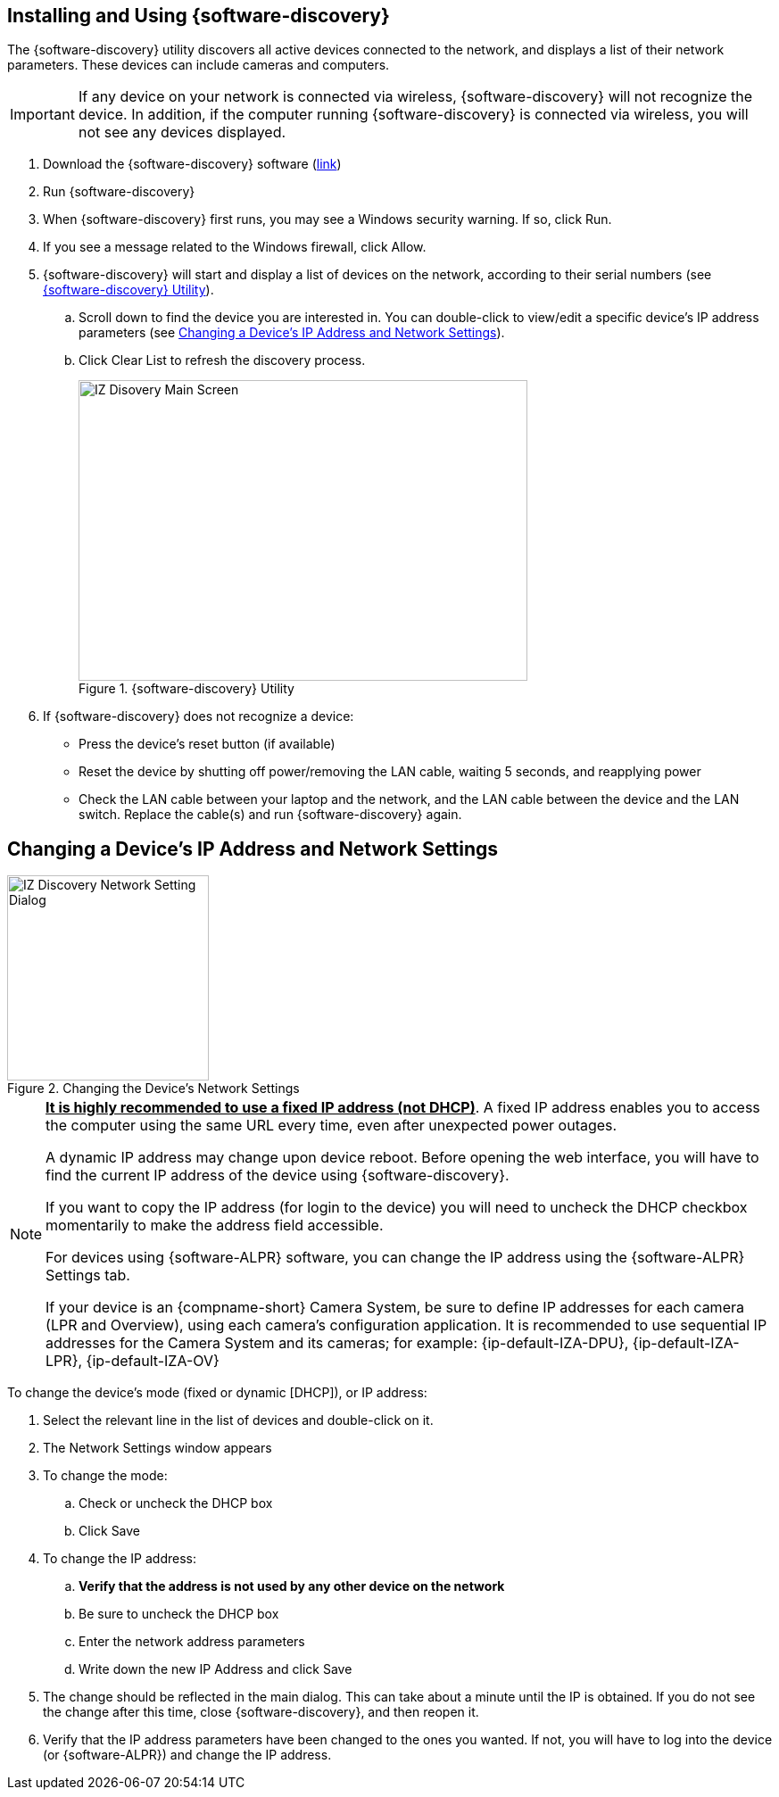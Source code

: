 
== Installing and Using {software-discovery}
The {software-discovery} utility discovers all active devices connected to the network, and displays a list of their network parameters. These devices can include cameras and computers.

[IMPORTANT]

========================================

If any device on your network is connected via wireless, {software-discovery} will not recognize the device. In addition, if the computer running {software-discovery} is connected via wireless, you will not see any devices displayed.

========================================

. Download the {software-discovery} software (https://drive.google.com/drive/folders/1s3pU0ZGS9QmaJ5KHYNnu1wWxeCLzpNQq?usp=share_link[link, window=_blank])

. Run {software-discovery}

. When {software-discovery} first runs, you may see a Windows security warning. If so, click Run.

. If you see a message related to the Windows firewall, click Allow.

. {software-discovery} will start and display a list of devices on the network, according to their serial numbers (see <<f_IZ-Discovery-Utility>>).

.. Scroll down to find the device you are interested in. You can double-click to view/edit a specific device's IP address parameters (see <<s_Changing-a-Device-s-IP-Address-and-Network-Settings>>).

.. Click Clear List to refresh the discovery process.
+
[#f_IZ-Discovery-Utility]

.{software-discovery} Utility

image::ROOT:image$/IZDiscovery/RV-1_9-FIG-012b_IZDiscovery6020MainScreen.png[IZ Disovery Main Screen,width=503,height=337]

. If {software-discovery} does not recognize a device:

** Press the device's reset button (if available)

** Reset the device by shutting off power/removing the LAN cable, waiting 5 seconds, and reapplying power

** Check the LAN cable between your laptop and the network, and the LAN cable between the device and the LAN switch. Replace the cable(s) and run {software-discovery} again.

[#s_Changing-a-Device-s-IP-Address-and-Network-Settings]

== Changing a Device's IP Address and Network Settings

[#f_Changing-the-Device-s-Network-Settings]

.Changing the Device's Network Settings

image::ROOT:image$/IZDiscovery/RV-1_9-FIG-013b_ChangeIPUnCheckDHCP.png[IZ Discovery Network Setting Dialog,width=226,height=230]

[NOTE]

========================================

*+++<u>+++It is highly recommended to use a fixed IP address (not DHCP)+++</u>+++*. A fixed IP address enables you to access the computer using the same URL every time, even after unexpected power outages.

A dynamic IP address may change upon device reboot. Before opening the web interface, you will have to find the current IP address of the device using {software-discovery}.

If you want to copy the IP address (for login to the device) you will need to uncheck the DHCP checkbox momentarily to make the address field accessible.

For devices using {software-ALPR} software, you can change the IP address using the {software-ALPR} Settings tab.

If your device is an {compname-short} Camera System, be sure to define IP addresses for each camera (LPR and Overview), using each camera's configuration application.
It is recommended to use sequential IP addresses for the Camera System and its cameras; for example: {ip-default-IZA-DPU}, {ip-default-IZA-LPR}, {ip-default-IZA-OV}

========================================

To change the device's mode (fixed or dynamic [DHCP]), or IP address:

. Select the relevant line in the list of devices and double-click on it.

. The Network Settings window appears

. To change the mode:

.. Check or uncheck the DHCP box

.. Click Save

. To change the IP address:

.. *Verify that the address is not used by any other device on the network*

.. Be sure to uncheck the DHCP box

.. Enter the network address parameters

.. Write down the new IP Address and click Save

. The change should be reflected in the main dialog. This can take about a minute until the IP is obtained. If you do not see the change after this time, close {software-discovery}, and then reopen it.

. Verify that the IP address parameters have been changed to the ones you wanted. If not, you will have to log into the device (or {software-ALPR}) and change the IP address.
